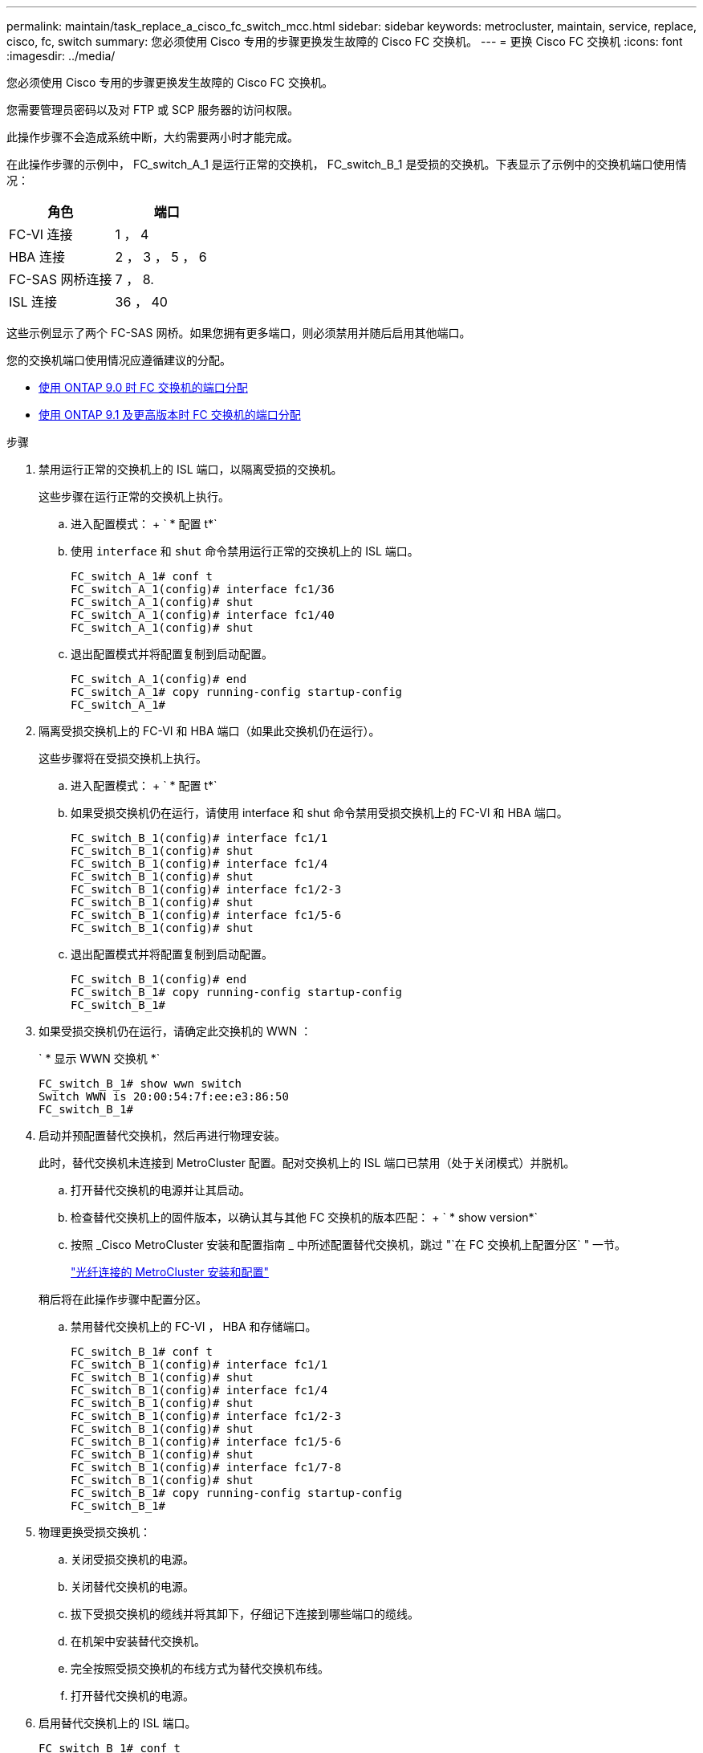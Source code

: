 ---
permalink: maintain/task_replace_a_cisco_fc_switch_mcc.html 
sidebar: sidebar 
keywords: metrocluster, maintain, service, replace, cisco, fc, switch 
summary: 您必须使用 Cisco 专用的步骤更换发生故障的 Cisco FC 交换机。 
---
= 更换 Cisco FC 交换机
:icons: font
:imagesdir: ../media/


[role="lead"]
您必须使用 Cisco 专用的步骤更换发生故障的 Cisco FC 交换机。

您需要管理员密码以及对 FTP 或 SCP 服务器的访问权限。

此操作步骤不会造成系统中断，大约需要两小时才能完成。

在此操作步骤的示例中， FC_switch_A_1 是运行正常的交换机， FC_switch_B_1 是受损的交换机。下表显示了示例中的交换机端口使用情况：

|===
| 角色 | 端口 


 a| 
FC-VI 连接
 a| 
1 ， 4



 a| 
HBA 连接
 a| 
2 ， 3 ， 5 ， 6



 a| 
FC-SAS 网桥连接
 a| 
7 ， 8.



 a| 
ISL 连接
 a| 
36 ， 40

|===
这些示例显示了两个 FC-SAS 网桥。如果您拥有更多端口，则必须禁用并随后启用其他端口。

您的交换机端口使用情况应遵循建议的分配。

* xref:concept_port_assignments_for_fc_switches_when_using_ontap_9_0.adoc[使用 ONTAP 9.0 时 FC 交换机的端口分配]
* xref:concept_port_assignments_for_fc_switches_when_using_ontap_9_1_and_later.adoc[使用 ONTAP 9.1 及更高版本时 FC 交换机的端口分配]


.步骤
. 禁用运行正常的交换机上的 ISL 端口，以隔离受损的交换机。
+
这些步骤在运行正常的交换机上执行。

+
.. 进入配置模式： + ` * 配置 t*`
.. 使用 `interface` 和 `shut` 命令禁用运行正常的交换机上的 ISL 端口。
+
[listing]
----
FC_switch_A_1# conf t
FC_switch_A_1(config)# interface fc1/36
FC_switch_A_1(config)# shut
FC_switch_A_1(config)# interface fc1/40
FC_switch_A_1(config)# shut
----
.. 退出配置模式并将配置复制到启动配置。
+
[listing]
----
FC_switch_A_1(config)# end
FC_switch_A_1# copy running-config startup-config
FC_switch_A_1#
----


. 隔离受损交换机上的 FC-VI 和 HBA 端口（如果此交换机仍在运行）。
+
这些步骤将在受损交换机上执行。

+
.. 进入配置模式： + ` * 配置 t*`
.. 如果受损交换机仍在运行，请使用 interface 和 shut 命令禁用受损交换机上的 FC-VI 和 HBA 端口。
+
[listing]
----
FC_switch_B_1(config)# interface fc1/1
FC_switch_B_1(config)# shut
FC_switch_B_1(config)# interface fc1/4
FC_switch_B_1(config)# shut
FC_switch_B_1(config)# interface fc1/2-3
FC_switch_B_1(config)# shut
FC_switch_B_1(config)# interface fc1/5-6
FC_switch_B_1(config)# shut
----
.. 退出配置模式并将配置复制到启动配置。
+
[listing]
----
FC_switch_B_1(config)# end
FC_switch_B_1# copy running-config startup-config
FC_switch_B_1#
----


. 如果受损交换机仍在运行，请确定此交换机的 WWN ：
+
` * 显示 WWN 交换机 *`

+
[listing]
----
FC_switch_B_1# show wwn switch
Switch WWN is 20:00:54:7f:ee:e3:86:50
FC_switch_B_1#
----
. 启动并预配置替代交换机，然后再进行物理安装。
+
此时，替代交换机未连接到 MetroCluster 配置。配对交换机上的 ISL 端口已禁用（处于关闭模式）并脱机。

+
.. 打开替代交换机的电源并让其启动。
.. 检查替代交换机上的固件版本，以确认其与其他 FC 交换机的版本匹配： + ` * show version*`
.. 按照 _Cisco MetroCluster 安装和配置指南 _ 中所述配置替代交换机，跳过 "`在 FC 交换机上配置分区` " 一节。
+
https://docs.netapp.com/us-en/ontap-metrocluster/install-fc/index.html["光纤连接的 MetroCluster 安装和配置"]

+
稍后将在此操作步骤中配置分区。

.. 禁用替代交换机上的 FC-VI ， HBA 和存储端口。
+
[listing]
----
FC_switch_B_1# conf t
FC_switch_B_1(config)# interface fc1/1
FC_switch_B_1(config)# shut
FC_switch_B_1(config)# interface fc1/4
FC_switch_B_1(config)# shut
FC_switch_B_1(config)# interface fc1/2-3
FC_switch_B_1(config)# shut
FC_switch_B_1(config)# interface fc1/5-6
FC_switch_B_1(config)# shut
FC_switch_B_1(config)# interface fc1/7-8
FC_switch_B_1(config)# shut
FC_switch_B_1# copy running-config startup-config
FC_switch_B_1#
----


. 物理更换受损交换机：
+
.. 关闭受损交换机的电源。
.. 关闭替代交换机的电源。
.. 拔下受损交换机的缆线并将其卸下，仔细记下连接到哪些端口的缆线。
.. 在机架中安装替代交换机。
.. 完全按照受损交换机的布线方式为替代交换机布线。
.. 打开替代交换机的电源。


. 启用替代交换机上的 ISL 端口。
+
[listing]
----
FC_switch_B_1# conf t
FC_switch_B_1(config)# interface fc1/36
FC_switch_B_1(config)# no shut
FC_switch_B_1(config)# end
FC_switch_B_1# copy running-config startup-config
FC_switch_B_1(config)# interface fc1/40
FC_switch_B_1(config)# no shut
FC_switch_B_1(config)# end
FC_switch_B_1#
----
. 验证替代交换机上的 ISL 端口是否已启动：
+
` * 显示接口简介 *`

. 调整替代交换机上的分区，使其与 MetroCluster 配置匹配：
+
.. 从运行正常的网络结构分发分区信息。
+
在此示例中， FC_switch_B_1 已被替换，分区信息从 FC_switch_A_1 中检索：

+
[listing]
----
FC_switch_A_1(config-zone)# zoneset distribute full vsan 10
FC_switch_A_1(config-zone)# zoneset distribute full vsan 20
FC_switch_A_1(config-zone)# end
----
.. 在替代交换机上，验证是否已从运行状况良好的交换机： + ` * show zone*` 中正确检索到分区信息
+
[listing]
----
FC_switch_B_1# show zone
zone name FC-VI_Zone_1_10 vsan 10
  interface fc1/1 swwn 20:00:54:7f:ee:e3:86:50
  interface fc1/4 swwn 20:00:54:7f:ee:e3:86:50
  interface fc1/1 swwn 20:00:54:7f:ee:b8:24:c0
  interface fc1/4 swwn 20:00:54:7f:ee:b8:24:c0

zone name STOR_Zone_1_20_25A vsan 20
  interface fc1/2 swwn 20:00:54:7f:ee:e3:86:50
  interface fc1/3 swwn 20:00:54:7f:ee:e3:86:50
  interface fc1/5 swwn 20:00:54:7f:ee:e3:86:50
  interface fc1/6 swwn 20:00:54:7f:ee:e3:86:50
  interface fc1/2 swwn 20:00:54:7f:ee:b8:24:c0
  interface fc1/3 swwn 20:00:54:7f:ee:b8:24:c0
  interface fc1/5 swwn 20:00:54:7f:ee:b8:24:c0
  interface fc1/6 swwn 20:00:54:7f:ee:b8:24:c0

zone name STOR_Zone_1_20_25B vsan 20
  interface fc1/2 swwn 20:00:54:7f:ee:e3:86:50
  interface fc1/3 swwn 20:00:54:7f:ee:e3:86:50
  interface fc1/5 swwn 20:00:54:7f:ee:e3:86:50
  interface fc1/6 swwn 20:00:54:7f:ee:e3:86:50
  interface fc1/2 swwn 20:00:54:7f:ee:b8:24:c0
  interface fc1/3 swwn 20:00:54:7f:ee:b8:24:c0
  interface fc1/5 swwn 20:00:54:7f:ee:b8:24:c0
  interface fc1/6 swwn 20:00:54:7f:ee:b8:24:c0
FC_switch_B_1#
----
.. 查找交换机的 WWN 。
+
在此示例中，两个交换机 WWN 如下所示：

+
*** FC_switch_A_1 ： 20 ： 00 ： 54 ： 7f ： ee ： B8 ： 24 ： c0
*** FC_switch_B_1 ： 20 ： 00 ： 54 ： 7f ： ee ： c6 ： 80 ： 78


+
[listing]
----
FC_switch_B_1# show wwn switch
Switch WWN is 20:00:54:7f:ee:c6:80:78
FC_switch_B_1#

FC_switch_A_1# show wwn switch
Switch WWN is 20:00:54:7f:ee:b8:24:c0
FC_switch_A_1#
----
.. 删除不属于这两台交换机的交换机 WWN 的分区成员。
+
在此示例中，输出中的 `no member interface` 显示以下成员不与网络结构中任一交换机的交换机 WWN 关联，必须将其删除：

+
*** 分区名称 FC-VI_Zone_1_10 vsan 10
+
**** 接口 fc1/1 swwn 20 ： 00 ： 54 ： 7f ： ee ： e3 ： 86 ： 50
**** 接口 fc1/2 swwn 20 ： 00 ： 54 ： 7f ： ee ： e3 ： 86 ： 50


*** 分区名称 STOR_Zone_1_20_25 a vsan 20
+
**** 接口 fc1/5 swwn 20 ： 00 ： 54 ： 7f ： ee ： e3 ： 86 ： 50
**** 接口 fc1/8 swwn 20 ： 00 ： 54 ： 7f ： ee ： e3 ： 86 ： 50
**** 接口 fc1/9 swwn 20 ： 00 ： 54 ： 7f ： ee ： e3 ： 86 ： 50
**** 接口 fc1/10 swwn 20 ： 00 ： 54 ： 7f ： ee ： e3 ： 86 ： 50
**** 接口 fc1/11 swwn 20 ： 00 ： 54 ： 7f ： ee ： e3 ： 86 ： 50


*** 分区名称 STOR_Zone_1_20_25B vSAN 20
+
**** 接口 fc1/8 swwn 20 ： 00 ： 54 ： 7f ： ee ： e3 ： 86 ： 50
**** 接口 fc1/9 swwn 20 ： 00 ： 54 ： 7f ： ee ： e3 ： 86 ： 50
**** 接口 fc1/10 swwn 20 ： 00 ： 54 ： 7f ： ee ： e3 ： 86 ： 50
**** 接口 fc1/11 swwn 20 ： 00 ： 54 ： 7f ： ee ： e3 ： 86 ： 50 以下示例显示了这些接口的删除：






+
[listing]
----

 FC_switch_B_1# conf t
 FC_switch_B_1(config)# zone name FC-VI_Zone_1_10 vsan 10
 FC_switch_B_1(config-zone)# no member interface fc1/1 swwn 20:00:54:7f:ee:e3:86:50
 FC_switch_B_1(config-zone)# no member interface fc1/2 swwn 20:00:54:7f:ee:e3:86:50
 FC_switch_B_1(config-zone)# zone name STOR_Zone_1_20_25A vsan 20
 FC_switch_B_1(config-zone)# no member interface fc1/5 swwn 20:00:54:7f:ee:e3:86:50
 FC_switch_B_1(config-zone)# no member interface fc1/8 swwn 20:00:54:7f:ee:e3:86:50
 FC_switch_B_1(config-zone)# no member interface fc1/9 swwn 20:00:54:7f:ee:e3:86:50
 FC_switch_B_1(config-zone)# no member interface fc1/10 swwn 20:00:54:7f:ee:e3:86:50
 FC_switch_B_1(config-zone)# no member interface fc1/11 swwn 20:00:54:7f:ee:e3:86:50
 FC_switch_B_1(config-zone)# zone name STOR_Zone_1_20_25B vsan 20
 FC_switch_B_1(config-zone)# no member interface fc1/8 swwn 20:00:54:7f:ee:e3:86:50
 FC_switch_B_1(config-zone)# no member interface fc1/9 swwn 20:00:54:7f:ee:e3:86:50
 FC_switch_B_1(config-zone)# no member interface fc1/10 swwn 20:00:54:7f:ee:e3:86:50
 FC_switch_B_1(config-zone)# no member interface fc1/11 swwn 20:00:54:7f:ee:e3:86:50
 FC_switch_B_1(config-zone)# save running-config startup-config
 FC_switch_B_1(config-zone)# zoneset distribute full 10
 FC_switch_B_1(config-zone)# zoneset distribute full 20
 FC_switch_B_1(config-zone)# end
 FC_switch_B_1# copy running-config startup-config
----
+
.. 将替代交换机的端口添加到分区中。
+
更换用的交换机上的所有布线必须与受损交换机上的布线相同：

+
[listing]
----

 FC_switch_B_1# conf t
 FC_switch_B_1(config)# zone name FC-VI_Zone_1_10 vsan 10
 FC_switch_B_1(config-zone)# member interface fc1/1 swwn 20:00:54:7f:ee:c6:80:78
 FC_switch_B_1(config-zone)# member interface fc1/2 swwn 20:00:54:7f:ee:c6:80:78
 FC_switch_B_1(config-zone)# zone name STOR_Zone_1_20_25A vsan 20
 FC_switch_B_1(config-zone)# member interface fc1/5 swwn 20:00:54:7f:ee:c6:80:78
 FC_switch_B_1(config-zone)# member interface fc1/8 swwn 20:00:54:7f:ee:c6:80:78
 FC_switch_B_1(config-zone)# member interface fc1/9 swwn 20:00:54:7f:ee:c6:80:78
 FC_switch_B_1(config-zone)# member interface fc1/10 swwn 20:00:54:7f:ee:c6:80:78
 FC_switch_B_1(config-zone)# member interface fc1/11 swwn 20:00:54:7f:ee:c6:80:78
 FC_switch_B_1(config-zone)# zone name STOR_Zone_1_20_25B vsan 20
 FC_switch_B_1(config-zone)# member interface fc1/8 swwn 20:00:54:7f:ee:c6:80:78
 FC_switch_B_1(config-zone)# member interface fc1/9 swwn 20:00:54:7f:ee:c6:80:78
 FC_switch_B_1(config-zone)# member interface fc1/10 swwn 20:00:54:7f:ee:c6:80:78
 FC_switch_B_1(config-zone)# member interface fc1/11 swwn 20:00:54:7f:ee:c6:80:78
 FC_switch_B_1(config-zone)# save running-config startup-config
 FC_switch_B_1(config-zone)# zoneset distribute full 10
 FC_switch_B_1(config-zone)# zoneset distribute full 20
 FC_switch_B_1(config-zone)# end
 FC_switch_B_1# copy running-config startup-config
----
.. 验证是否已正确配置分区： + ` * show zone*`
+
以下示例输出显示了三个分区：

+
[listing]
----

 FC_switch_B_1# show zone
   zone name FC-VI_Zone_1_10 vsan 10
     interface fc1/1 swwn 20:00:54:7f:ee:c6:80:78
     interface fc1/2 swwn 20:00:54:7f:ee:c6:80:78
     interface fc1/1 swwn 20:00:54:7f:ee:b8:24:c0
     interface fc1/2 swwn 20:00:54:7f:ee:b8:24:c0

   zone name STOR_Zone_1_20_25A vsan 20
     interface fc1/5 swwn 20:00:54:7f:ee:c6:80:78
     interface fc1/8 swwn 20:00:54:7f:ee:c6:80:78
     interface fc1/9 swwn 20:00:54:7f:ee:c6:80:78
     interface fc1/10 swwn 20:00:54:7f:ee:c6:80:78
     interface fc1/11 swwn 20:00:54:7f:ee:c6:80:78
     interface fc1/8 swwn 20:00:54:7f:ee:b8:24:c0
     interface fc1/9 swwn 20:00:54:7f:ee:b8:24:c0
     interface fc1/10 swwn 20:00:54:7f:ee:b8:24:c0
     interface fc1/11 swwn 20:00:54:7f:ee:b8:24:c0

   zone name STOR_Zone_1_20_25B vsan 20
     interface fc1/8 swwn 20:00:54:7f:ee:c6:80:78
     interface fc1/9 swwn 20:00:54:7f:ee:c6:80:78
     interface fc1/10 swwn 20:00:54:7f:ee:c6:80:78
     interface fc1/11 swwn 20:00:54:7f:ee:c6:80:78
     interface fc1/5 swwn 20:00:54:7f:ee:b8:24:c0
     interface fc1/8 swwn 20:00:54:7f:ee:b8:24:c0
     interface fc1/9 swwn 20:00:54:7f:ee:b8:24:c0
     interface fc1/10 swwn 20:00:54:7f:ee:b8:24:c0
     interface fc1/11 swwn 20:00:54:7f:ee:b8:24:c0
 FC_switch_B_1#
----
.. 启用与存储和控制器的连接。
+
以下示例显示了端口使用情况：

+
[listing]
----
FC_switch_A_1# conf t
FC_switch_A_1(config)# interface fc1/1
FC_switch_A_1(config)# no shut
FC_switch_A_1(config)# interface fc1/4
FC_switch_A_1(config)# shut
FC_switch_A_1(config)# interface fc1/2-3
FC_switch_A_1(config)# shut
FC_switch_A_1(config)# interface fc1/5-6
FC_switch_A_1(config)# shut
FC_switch_A_1(config)# interface fc1/7-8
FC_switch_A_1(config)# shut
FC_switch_A_1# copy running-config startup-config
FC_switch_A_1#
----


. 在 ONTAP 中验证 MetroCluster 配置的运行情况：
+
.. 检查系统是否为多路径： + ` * node run -node _node-name_ sysconfig -A*`
.. 检查两个集群上是否存在任何运行状况警报： + ` * system health alert show*`
.. 确认 MetroCluster 配置以及操作模式是否正常：
+
` * MetroCluster show*`

.. 执行 MetroCluster 检查：
+
` * MetroCluster check run*`

.. 显示 MetroCluster 检查的结果： + ` * MetroCluster check show*`
.. 检查交换机上是否存在任何运行状况警报（如果存在）： + ` * storage switch show*`
.. 运行 Config Advisor 。
+
https://mysupport.netapp.com/site/tools/tool-eula/activeiq-configadvisor["NetApp 下载： Config Advisor"]

.. 运行 Config Advisor 后，查看该工具的输出并按照输出中的建议解决发现的任何问题。



